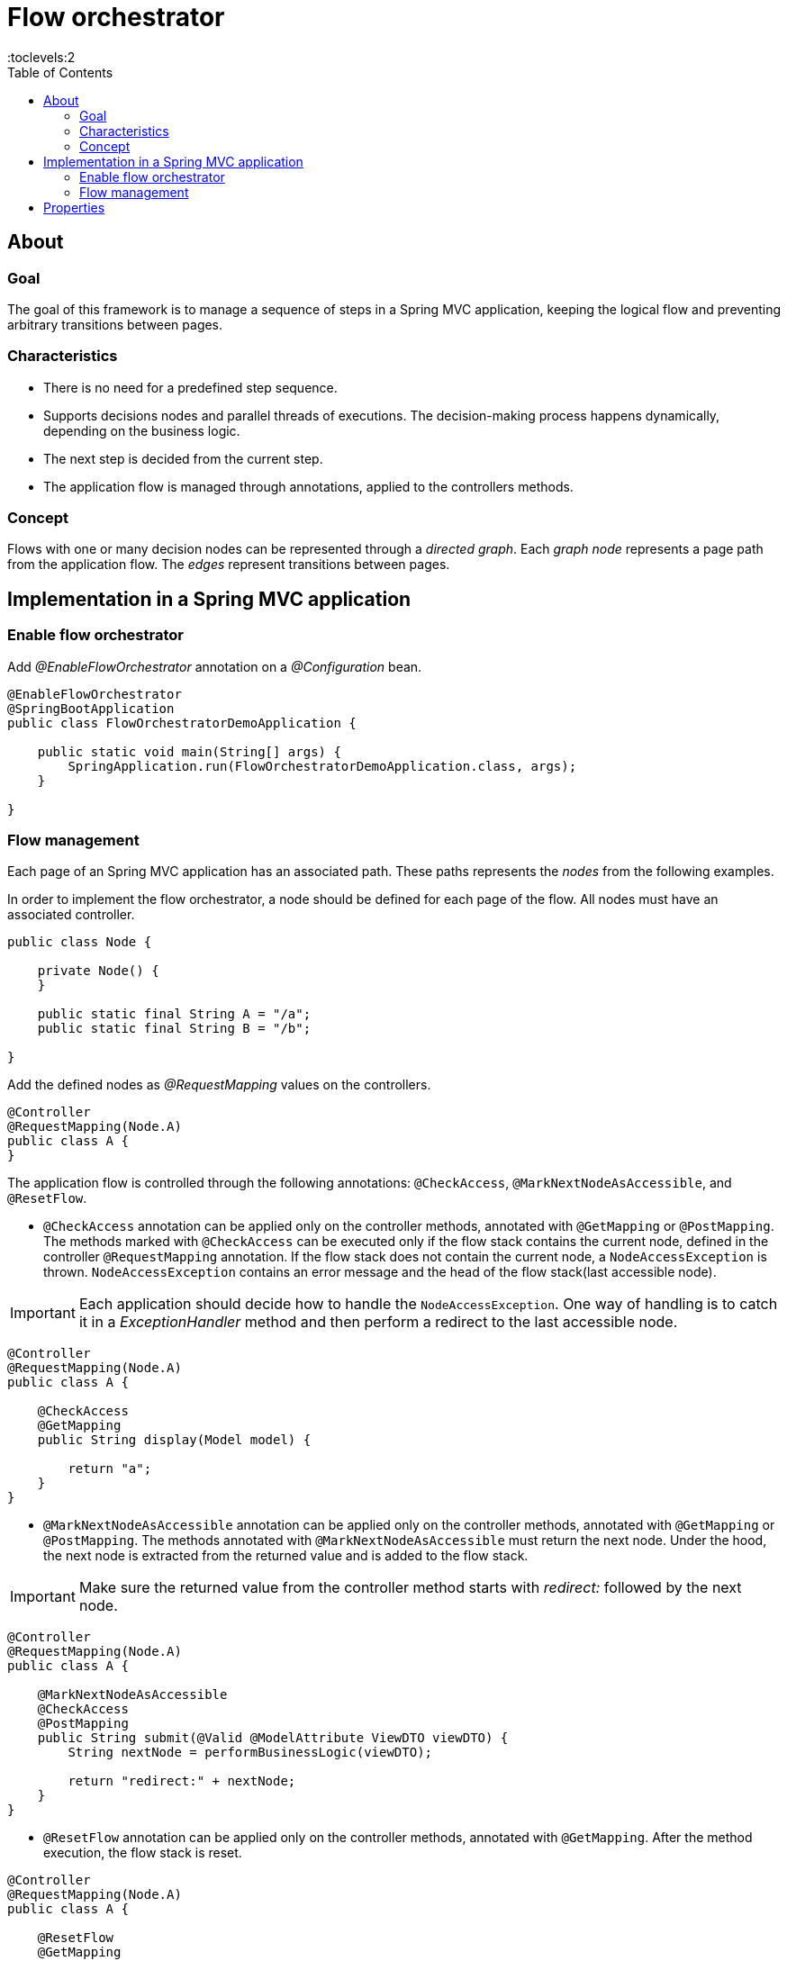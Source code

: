 = Flow orchestrator
:toc:
:toclevels:2

== About
=== Goal
The goal of this framework is to manage a sequence of steps in a Spring MVC application, keeping the logical flow and
preventing arbitrary transitions between pages.

=== Characteristics

- There is no need for a predefined step sequence.
- Supports decisions nodes and parallel threads of executions. The decision-making process happens dynamically, depending on
the business logic.
- The next step is decided from the current step.
- The application flow is managed through annotations, applied to the controllers methods.

=== Concept

Flows with one or many decision nodes can be represented through a _directed graph_.
Each _graph node_ represents a page path from the application flow. The _edges_ represent transitions between pages.

== Implementation in a Spring MVC application
=== Enable flow orchestrator
Add _@EnableFlowOrchestrator_ annotation on a _@Configuration_ bean.

[source,java]
----
@EnableFlowOrchestrator
@SpringBootApplication
public class FlowOrchestratorDemoApplication {

    public static void main(String[] args) {
        SpringApplication.run(FlowOrchestratorDemoApplication.class, args);
    }

}

----

=== Flow management

Each page of an Spring MVC application has an associated path. These paths represents the _nodes_ from the following examples.

In order to implement the flow orchestrator, a node should be defined for each page of the flow. All nodes must have an associated controller.

[source,java]
----
public class Node {

    private Node() {
    }

    public static final String A = "/a";
    public static final String B = "/b";

}

----

Add the defined nodes as _@RequestMapping_ values on the controllers.

[source,java]
----
@Controller
@RequestMapping(Node.A)
public class A {
}
----

The application flow is controlled through the following annotations: `@CheckAccess`, `@MarkNextNodeAsAccessible`, and `@ResetFlow`.

* `@CheckAccess` annotation can be applied only on the controller methods, annotated with `@GetMapping` or `@PostMapping`. The methods marked with `@CheckAccess` can be executed only if the flow stack contains the current node, defined in the controller `@RequestMapping` annotation.  If the flow stack does not contain the current node, a `NodeAccessException` is thrown.
`NodeAccessException` contains an error message and the head of the flow stack(last accessible node).

[IMPORTANT]
====
Each application should decide how to handle the `NodeAccessException`.  One way of handling is to catch it in a _ExceptionHandler_ method and then perform a redirect to the last accessible node.
====

[source,java]
----
@Controller
@RequestMapping(Node.A)
public class A {

    @CheckAccess
    @GetMapping
    public String display(Model model) {

        return "a";
    }
}
----

* `@MarkNextNodeAsAccessible` annotation can be applied only on the controller methods, annotated with `@GetMapping` or `@PostMapping`. The methods annotated with `@MarkNextNodeAsAccessible` must return the next node. Under the hood, the next node is extracted from the returned value and is added to the flow stack.

[IMPORTANT]
====
Make sure the returned value from the controller method starts with _redirect:_ followed by the next node.
====

[source,java]
----
@Controller
@RequestMapping(Node.A)
public class A {

    @MarkNextNodeAsAccessible
    @CheckAccess
    @PostMapping
    public String submit(@Valid @ModelAttribute ViewDTO viewDTO) {
        String nextNode = performBusinessLogic(viewDTO);

        return "redirect:" + nextNode;
    }
}
----

* `@ResetFlow` annotation can be applied only on the controller methods, annotated with `@GetMapping`. After the method execution, the flow stack is reset.

[source,java]
----
@Controller
@RequestMapping(Node.A)
public class A {

    @ResetFlow
    @GetMapping
    public String display(Model model) {

        return "a";
    }
}
----

.Recommended way to apply the flow orchestrator annotations by node type
[%header,cols=4*]
|===
|{nbsp}|`@CheckAccess`|`@MarkNextNodeAsAccessible`|`@ResetFlow`
|Starting nodes|{nbsp}|x|x
|Inner nodes|x|x|{nbsp}
|Ending nodes|x|{nbsp}|x
|Error nodes|{nbsp}|{nbsp}|x
|===

.Usage of the flow orchestrator annotations by controller method types
[%header,cols=4*]
|===
|{nbsp}|`@CheckAccess`|`@MarkNextNodeAsAccessible`|`@ResetFlow`
|GET method|x|x|x
|POST method|x|x|{nbsp}
|===

== Properties

.Flow orchestrator properties
[%header,cols=3*]
|===
|Property name|Default value|Description
|flow-orchestrator.max-nodes|31|The maximum number of nodes that the flow execution can have. Provide a value high enough not to interfere with the user experience of normal users using the back button, but low enough to avoid excessive resource usage or denial of service attacks.
|===
